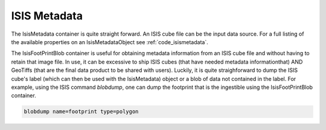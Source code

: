 ISIS Metadata
=============

The IsisMetadata container is quite straight forward. An ISIS cube file can be the input data source. For a full listing of the available properties on an IsisMetadataObject see :ref:`code_isismetadata`.

The IsisFootPrintBlob container is useful for obtaining metadata information from an ISIS cube file and without having to retain that image file. In use, it can be excessive to ship ISIS cubes (that have needed metadata informationthat) AND GeoTiffs (that are the final data product to be shared with users). Luckily, it is quite straighforward to dump the ISIS cube's label (which can then be used with the IsisMetadata) object or a blob of data not contained in the label. For example, using the ISIS command `blobdump`, one can dump the footprint that is the ingestible using the IsisFootPrintBlob container.

.. code-block:: bash

  blobdump name=footprint type=polygon
  
